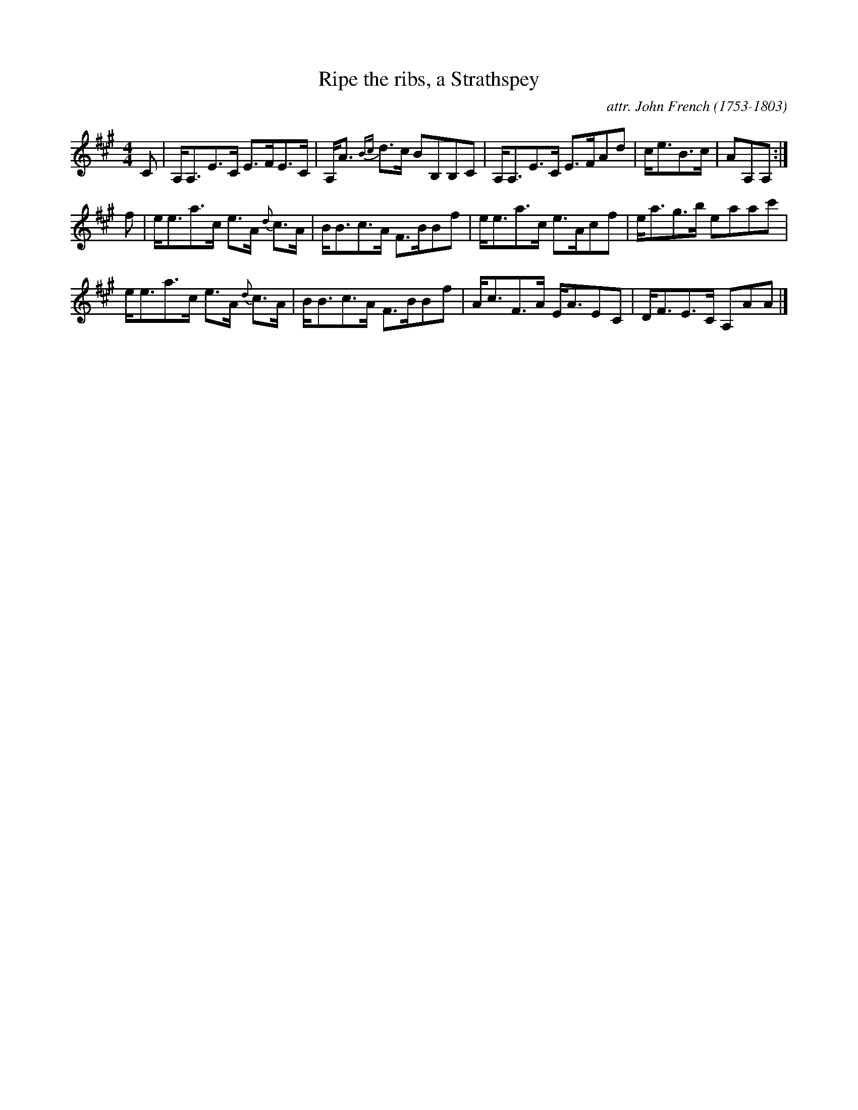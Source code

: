 X: 125
T: Ripe the ribs, a Strathspey
C: attr. John French (1753-1803)
R: strathspey
B: "John French Collection", John French ed. p.12 #5
S: http://www.heallan.com/french.asp
Z: 2012 John Chambers <jc:trillian.mit.edu>
M: 4/4
L: 1/8
K: A
C |\
A,<A,E>C E>FE>C | A,<A {Bc}d>c BB,B,C | A,<A,E>C E>FAd | c<eB>c | AA,A, :|
f |\
e<ea>c e>A {d}c>A | B<Bc>A F>BBf | e<ea>c e>Acf | e<ag>b eaac' |
e<ea>c e>A {d}c>A | B<Bc>A F>BBf | A<cF>A E<AEC | D<FE>C A,AA |]
